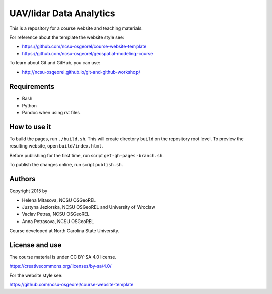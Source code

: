 UAV/lidar Data Analytics
========================

This is a repository for a course website and teaching materials.

For reference about the template the website style see:

* https://github.com/ncsu-osgeorel/course-website-template
* https://github.com/ncsu-osgeorel/geospatial-modeling-course

To learn about Git and GitHub, you can use:

* http://ncsu-osgeorel.github.io/git-and-github-workshop/


Requirements
------------

* Bash
* Python
* Pandoc when using rst files


How to use it
-------------

To build the pages, run ``./build.sh``. 
This will create directory ``build`` on the repository root level.
To preview the resulting website, open ``build/index.html``.

Before publishing for the first time, run script ``get-gh-pages-branch.sh``.

To publish the changes online, run script ``publish.sh``.


Authors
-------

Copyright 2015 by

* Helena Mitasova, NCSU OSGeoREL
* Justyna Jeziorska, NCSU OSGeoREL and University of Wroclaw
* Vaclav Petras, NCSU OSGeoREL
* Anna Petrasova, NCSU OSGeoREL

Course developed at North Carolina State University.

License and use
---------------

The course material is under CC BY-SA 4.0 license.

https://creativecommons.org/licenses/by-sa/4.0/

For the website style see:

https://github.com/ncsu-osgeorel/course-website-template
